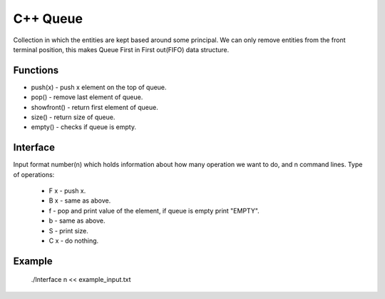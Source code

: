 
***************
C++ Queue
***************

Collection in which the entities are kept based around some principal. 
We can only remove  entities from the front terminal position, this makes Queue First in First out(FIFO) data structure.

Functions
------------
* push(x) - push x element on the top of queue.
* pop() - remove last element of queue.
* showfront() - return first element of queue. 
* size() - return size of queue.
* empty() - checks if queue is empty.

Interface
----------
Input format number(n) which holds information about how many operation we want to do, and n command lines.
Type of operations:
 * F x - push x.
 * B x - same as above.
 * f - pop and print value of the element, if queue is empty print "EMPTY".
 * b - same as above.
 * S - print size.
 * C x - do nothing.

Example
----------
          ./Interface n << example_input.txt 

